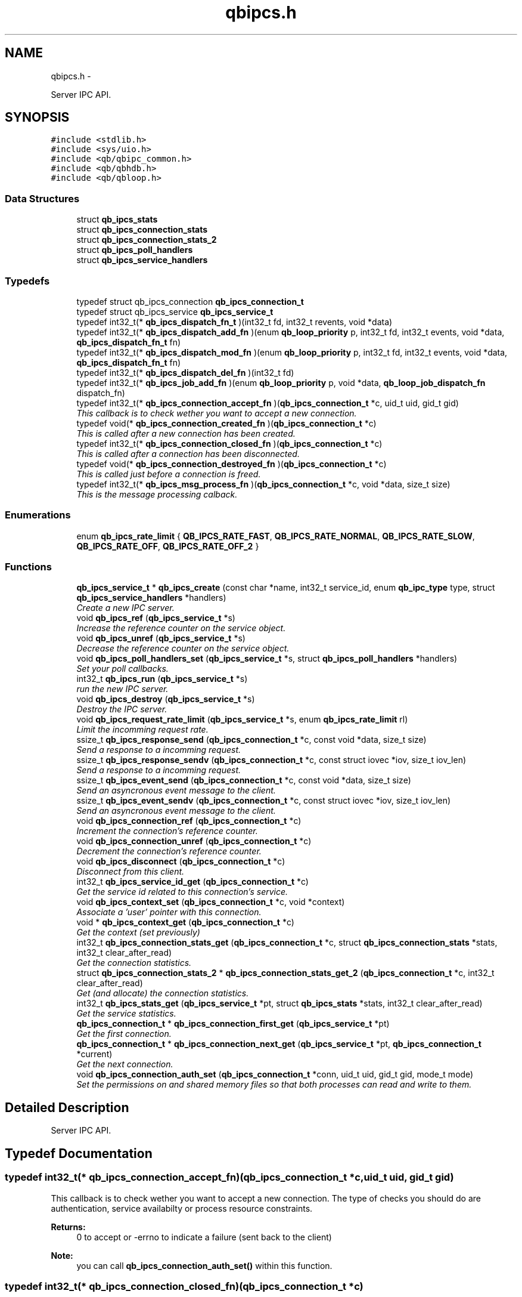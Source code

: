 .TH "qbipcs.h" 3 "Mon Oct 29 2012" "Version 0.14.3" "libqb" \" -*- nroff -*-
.ad l
.nh
.SH NAME
qbipcs.h \- 
.PP
Server IPC API\&.  

.SH SYNOPSIS
.br
.PP
\fC#include <stdlib\&.h>\fP
.br
\fC#include <sys/uio\&.h>\fP
.br
\fC#include <qb/qbipc_common\&.h>\fP
.br
\fC#include <qb/qbhdb\&.h>\fP
.br
\fC#include <qb/qbloop\&.h>\fP
.br

.SS "Data Structures"

.in +1c
.ti -1c
.RI "struct \fBqb_ipcs_stats\fP"
.br
.ti -1c
.RI "struct \fBqb_ipcs_connection_stats\fP"
.br
.ti -1c
.RI "struct \fBqb_ipcs_connection_stats_2\fP"
.br
.ti -1c
.RI "struct \fBqb_ipcs_poll_handlers\fP"
.br
.ti -1c
.RI "struct \fBqb_ipcs_service_handlers\fP"
.br
.in -1c
.SS "Typedefs"

.in +1c
.ti -1c
.RI "typedef struct qb_ipcs_connection \fBqb_ipcs_connection_t\fP"
.br
.ti -1c
.RI "typedef struct qb_ipcs_service \fBqb_ipcs_service_t\fP"
.br
.ti -1c
.RI "typedef int32_t(* \fBqb_ipcs_dispatch_fn_t\fP )(int32_t fd, int32_t revents, void *data)"
.br
.ti -1c
.RI "typedef int32_t(* \fBqb_ipcs_dispatch_add_fn\fP )(enum \fBqb_loop_priority\fP p, int32_t fd, int32_t events, void *data, \fBqb_ipcs_dispatch_fn_t\fP fn)"
.br
.ti -1c
.RI "typedef int32_t(* \fBqb_ipcs_dispatch_mod_fn\fP )(enum \fBqb_loop_priority\fP p, int32_t fd, int32_t events, void *data, \fBqb_ipcs_dispatch_fn_t\fP fn)"
.br
.ti -1c
.RI "typedef int32_t(* \fBqb_ipcs_dispatch_del_fn\fP )(int32_t fd)"
.br
.ti -1c
.RI "typedef int32_t(* \fBqb_ipcs_job_add_fn\fP )(enum \fBqb_loop_priority\fP p, void *data, \fBqb_loop_job_dispatch_fn\fP dispatch_fn)"
.br
.ti -1c
.RI "typedef int32_t(* \fBqb_ipcs_connection_accept_fn\fP )(\fBqb_ipcs_connection_t\fP *c, uid_t uid, gid_t gid)"
.br
.RI "\fIThis callback is to check wether you want to accept a new connection\&. \fP"
.ti -1c
.RI "typedef void(* \fBqb_ipcs_connection_created_fn\fP )(\fBqb_ipcs_connection_t\fP *c)"
.br
.RI "\fIThis is called after a new connection has been created\&. \fP"
.ti -1c
.RI "typedef int32_t(* \fBqb_ipcs_connection_closed_fn\fP )(\fBqb_ipcs_connection_t\fP *c)"
.br
.RI "\fIThis is called after a connection has been disconnected\&. \fP"
.ti -1c
.RI "typedef void(* \fBqb_ipcs_connection_destroyed_fn\fP )(\fBqb_ipcs_connection_t\fP *c)"
.br
.RI "\fIThis is called just before a connection is freed\&. \fP"
.ti -1c
.RI "typedef int32_t(* \fBqb_ipcs_msg_process_fn\fP )(\fBqb_ipcs_connection_t\fP *c, void *data, size_t size)"
.br
.RI "\fIThis is the message processing calback\&. \fP"
.in -1c
.SS "Enumerations"

.in +1c
.ti -1c
.RI "enum \fBqb_ipcs_rate_limit\fP { \fBQB_IPCS_RATE_FAST\fP, \fBQB_IPCS_RATE_NORMAL\fP, \fBQB_IPCS_RATE_SLOW\fP, \fBQB_IPCS_RATE_OFF\fP, \fBQB_IPCS_RATE_OFF_2\fP }"
.br
.in -1c
.SS "Functions"

.in +1c
.ti -1c
.RI "\fBqb_ipcs_service_t\fP * \fBqb_ipcs_create\fP (const char *name, int32_t service_id, enum \fBqb_ipc_type\fP type, struct \fBqb_ipcs_service_handlers\fP *handlers)"
.br
.RI "\fICreate a new IPC server\&. \fP"
.ti -1c
.RI "void \fBqb_ipcs_ref\fP (\fBqb_ipcs_service_t\fP *s)"
.br
.RI "\fIIncrease the reference counter on the service object\&. \fP"
.ti -1c
.RI "void \fBqb_ipcs_unref\fP (\fBqb_ipcs_service_t\fP *s)"
.br
.RI "\fIDecrease the reference counter on the service object\&. \fP"
.ti -1c
.RI "void \fBqb_ipcs_poll_handlers_set\fP (\fBqb_ipcs_service_t\fP *s, struct \fBqb_ipcs_poll_handlers\fP *handlers)"
.br
.RI "\fISet your poll callbacks\&. \fP"
.ti -1c
.RI "int32_t \fBqb_ipcs_run\fP (\fBqb_ipcs_service_t\fP *s)"
.br
.RI "\fIrun the new IPC server\&. \fP"
.ti -1c
.RI "void \fBqb_ipcs_destroy\fP (\fBqb_ipcs_service_t\fP *s)"
.br
.RI "\fIDestroy the IPC server\&. \fP"
.ti -1c
.RI "void \fBqb_ipcs_request_rate_limit\fP (\fBqb_ipcs_service_t\fP *s, enum \fBqb_ipcs_rate_limit\fP rl)"
.br
.RI "\fILimit the incomming request rate\&. \fP"
.ti -1c
.RI "ssize_t \fBqb_ipcs_response_send\fP (\fBqb_ipcs_connection_t\fP *c, const void *data, size_t size)"
.br
.RI "\fISend a response to a incomming request\&. \fP"
.ti -1c
.RI "ssize_t \fBqb_ipcs_response_sendv\fP (\fBqb_ipcs_connection_t\fP *c, const struct iovec *iov, size_t iov_len)"
.br
.RI "\fISend a response to a incomming request\&. \fP"
.ti -1c
.RI "ssize_t \fBqb_ipcs_event_send\fP (\fBqb_ipcs_connection_t\fP *c, const void *data, size_t size)"
.br
.RI "\fISend an asyncronous event message to the client\&. \fP"
.ti -1c
.RI "ssize_t \fBqb_ipcs_event_sendv\fP (\fBqb_ipcs_connection_t\fP *c, const struct iovec *iov, size_t iov_len)"
.br
.RI "\fISend an asyncronous event message to the client\&. \fP"
.ti -1c
.RI "void \fBqb_ipcs_connection_ref\fP (\fBqb_ipcs_connection_t\fP *c)"
.br
.RI "\fIIncrement the connection's reference counter\&. \fP"
.ti -1c
.RI "void \fBqb_ipcs_connection_unref\fP (\fBqb_ipcs_connection_t\fP *c)"
.br
.RI "\fIDecrement the connection's reference counter\&. \fP"
.ti -1c
.RI "void \fBqb_ipcs_disconnect\fP (\fBqb_ipcs_connection_t\fP *c)"
.br
.RI "\fIDisconnect from this client\&. \fP"
.ti -1c
.RI "int32_t \fBqb_ipcs_service_id_get\fP (\fBqb_ipcs_connection_t\fP *c)"
.br
.RI "\fIGet the service id related to this connection's service\&. \fP"
.ti -1c
.RI "void \fBqb_ipcs_context_set\fP (\fBqb_ipcs_connection_t\fP *c, void *context)"
.br
.RI "\fIAssociate a 'user' pointer with this connection\&. \fP"
.ti -1c
.RI "void * \fBqb_ipcs_context_get\fP (\fBqb_ipcs_connection_t\fP *c)"
.br
.RI "\fIGet the context (set previously) \fP"
.ti -1c
.RI "int32_t \fBqb_ipcs_connection_stats_get\fP (\fBqb_ipcs_connection_t\fP *c, struct \fBqb_ipcs_connection_stats\fP *stats, int32_t clear_after_read)"
.br
.RI "\fIGet the connection statistics\&. \fP"
.ti -1c
.RI "struct \fBqb_ipcs_connection_stats_2\fP * \fBqb_ipcs_connection_stats_get_2\fP (\fBqb_ipcs_connection_t\fP *c, int32_t clear_after_read)"
.br
.RI "\fIGet (and allocate) the connection statistics\&. \fP"
.ti -1c
.RI "int32_t \fBqb_ipcs_stats_get\fP (\fBqb_ipcs_service_t\fP *pt, struct \fBqb_ipcs_stats\fP *stats, int32_t clear_after_read)"
.br
.RI "\fIGet the service statistics\&. \fP"
.ti -1c
.RI "\fBqb_ipcs_connection_t\fP * \fBqb_ipcs_connection_first_get\fP (\fBqb_ipcs_service_t\fP *pt)"
.br
.RI "\fIGet the first connection\&. \fP"
.ti -1c
.RI "\fBqb_ipcs_connection_t\fP * \fBqb_ipcs_connection_next_get\fP (\fBqb_ipcs_service_t\fP *pt, \fBqb_ipcs_connection_t\fP *current)"
.br
.RI "\fIGet the next connection\&. \fP"
.ti -1c
.RI "void \fBqb_ipcs_connection_auth_set\fP (\fBqb_ipcs_connection_t\fP *conn, uid_t uid, gid_t gid, mode_t mode)"
.br
.RI "\fISet the permissions on and shared memory files so that both processes can read and write to them\&. \fP"
.in -1c
.SH "Detailed Description"
.PP 
Server IPC API\&. 


.SH "Typedef Documentation"
.PP 
.SS "typedef int32_t(* qb_ipcs_connection_accept_fn)(\fBqb_ipcs_connection_t\fP *c, uid_t uid, gid_t gid)"

.PP
This callback is to check wether you want to accept a new connection\&. The type of checks you should do are authentication, service availabilty or process resource constraints\&. 
.PP
\fBReturns:\fP
.RS 4
0 to accept or -errno to indicate a failure (sent back to the client)
.RE
.PP
\fBNote:\fP
.RS 4
you can call \fBqb_ipcs_connection_auth_set()\fP within this function\&. 
.RE
.PP

.SS "typedef int32_t(* qb_ipcs_connection_closed_fn)(\fBqb_ipcs_connection_t\fP *c)"

.PP
This is called after a connection has been disconnected\&. \fBNote:\fP
.RS 4
if you return anything but 0 this function will be repeativily called (until 0 is returned)\&. 
.RE
.PP

.SS "typedef void(* qb_ipcs_connection_created_fn)(\fBqb_ipcs_connection_t\fP *c)"

.PP
This is called after a new connection has been created\&. 
.SS "typedef void(* qb_ipcs_connection_destroyed_fn)(\fBqb_ipcs_connection_t\fP *c)"

.PP
This is called just before a connection is freed\&. 
.SS "typedef struct qb_ipcs_connection \fBqb_ipcs_connection_t\fP"

.SS "typedef int32_t(* qb_ipcs_dispatch_add_fn)(enum \fBqb_loop_priority\fP p, int32_t fd, int32_t events, void *data, \fBqb_ipcs_dispatch_fn_t\fP fn)"

.SS "typedef int32_t(* qb_ipcs_dispatch_del_fn)(int32_t fd)"

.SS "typedef int32_t(* qb_ipcs_dispatch_fn_t)(int32_t fd, int32_t revents, void *data)"

.SS "typedef int32_t(* qb_ipcs_dispatch_mod_fn)(enum \fBqb_loop_priority\fP p, int32_t fd, int32_t events, void *data, \fBqb_ipcs_dispatch_fn_t\fP fn)"

.SS "typedef int32_t(* qb_ipcs_job_add_fn)(enum \fBqb_loop_priority\fP p, void *data, \fBqb_loop_job_dispatch_fn\fP dispatch_fn)"

.SS "typedef int32_t(* qb_ipcs_msg_process_fn)(\fBqb_ipcs_connection_t\fP *c, void *data, size_t size)"

.PP
This is the message processing calback\&. It is called with the message data\&. 
.SS "typedef struct qb_ipcs_service \fBqb_ipcs_service_t\fP"

.SH "Enumeration Type Documentation"
.PP 
.SS "enum \fBqb_ipcs_rate_limit\fP"

.PP
\fBEnumerator: \fP
.in +1c
.TP
\fB\fIQB_IPCS_RATE_FAST \fP\fP
.TP
\fB\fIQB_IPCS_RATE_NORMAL \fP\fP
.TP
\fB\fIQB_IPCS_RATE_SLOW \fP\fP
.TP
\fB\fIQB_IPCS_RATE_OFF \fP\fP
.TP
\fB\fIQB_IPCS_RATE_OFF_2 \fP\fP

.SH "Function Documentation"
.PP 
.SS "void qb_ipcs_connection_auth_set (\fBqb_ipcs_connection_t\fP *conn, uid_tuid, gid_tgid, mode_tmode)"

.PP
Set the permissions on and shared memory files so that both processes can read and write to them\&. \fBParameters:\fP
.RS 4
\fIconn\fP connection instance 
.br
\fIuid\fP the user id to set\&. 
.br
\fIgid\fP the group id to set\&. 
.br
\fImode\fP the mode to set\&.
.RE
.PP
\fBSee also:\fP
.RS 4
chmod() chown() 
.RE
.PP
\fBNote:\fP
.RS 4
this must be called within the \fBqb_ipcs_connection_accept_fn()\fP callback\&. 
.RE
.PP

.SS "\fBqb_ipcs_connection_t\fP* qb_ipcs_connection_first_get (\fBqb_ipcs_service_t\fP *pt)"

.PP
Get the first connection\&. \fBNote:\fP
.RS 4
call qb_ipcs_connection_ref_dec() after using the connection\&.
.RE
.PP
\fBParameters:\fP
.RS 4
\fIpt\fP service instance 
.RE
.PP
\fBReturns:\fP
.RS 4
first connection 
.RE
.PP

.SS "\fBqb_ipcs_connection_t\fP* qb_ipcs_connection_next_get (\fBqb_ipcs_service_t\fP *pt, \fBqb_ipcs_connection_t\fP *current)"

.PP
Get the next connection\&. \fBNote:\fP
.RS 4
call qb_ipcs_connection_ref_dec() after using the connection\&.
.RE
.PP
\fBParameters:\fP
.RS 4
\fIpt\fP service instance 
.br
\fIcurrent\fP current connection 
.RE
.PP
\fBReturns:\fP
.RS 4
next connection 
.RE
.PP

.SS "void qb_ipcs_connection_ref (\fBqb_ipcs_connection_t\fP *c)"

.PP
Increment the connection's reference counter\&. \fBParameters:\fP
.RS 4
\fIc\fP connection instance 
.RE
.PP

.SS "int32_t qb_ipcs_connection_stats_get (\fBqb_ipcs_connection_t\fP *c, struct \fBqb_ipcs_connection_stats\fP *stats, int32_tclear_after_read)"

.PP
Get the connection statistics\&. \fBDeprecated\fP
.RS 4
from v0\&.13\&.0 onwards, use qb_ipcs_connection_stats_get_2 
.RE
.PP
\fBParameters:\fP
.RS 4
\fIstats\fP (out) the statistics structure 
.br
\fIclear_after_read\fP clear stats after copying them into stats 
.br
\fIc\fP connection instance 
.RE
.PP
\fBReturns:\fP
.RS 4
0 == ok; -errno to indicate a failure 
.RE
.PP

.SS "struct \fBqb_ipcs_connection_stats_2\fP* qb_ipcs_connection_stats_get_2 (\fBqb_ipcs_connection_t\fP *c, int32_tclear_after_read)\fC [read]\fP"

.PP
Get (and allocate) the connection statistics\&. \fBParameters:\fP
.RS 4
\fIclear_after_read\fP clear stats after copying them into stats 
.br
\fIc\fP connection instance 
.RE
.PP
\fBReturn values:\fP
.RS 4
\fINULL\fP if no memory or invalid connection 
.br
\fIallocated\fP statistics structure (user must free it)\&. 
.RE
.PP

.SS "void qb_ipcs_connection_unref (\fBqb_ipcs_connection_t\fP *c)"

.PP
Decrement the connection's reference counter\&. \fBParameters:\fP
.RS 4
\fIc\fP connection instance 
.RE
.PP

.SS "void* qb_ipcs_context_get (\fBqb_ipcs_connection_t\fP *c)"

.PP
Get the context (set previously) \fBParameters:\fP
.RS 4
\fIc\fP connection instance 
.RE
.PP
\fBReturns:\fP
.RS 4
the context 
.RE
.PP
\fBSee also:\fP
.RS 4
\fBqb_ipcs_context_set()\fP 
.RE
.PP

.SS "void qb_ipcs_context_set (\fBqb_ipcs_connection_t\fP *c, void *context)"

.PP
Associate a 'user' pointer with this connection\&. \fBParameters:\fP
.RS 4
\fIcontext\fP the point to associate with this connection\&. 
.br
\fIc\fP connection instance 
.RE
.PP
\fBSee also:\fP
.RS 4
\fBqb_ipcs_context_get()\fP 
.RE
.PP

.SS "\fBqb_ipcs_service_t\fP* qb_ipcs_create (const char *name, int32_tservice_id, enum \fBqb_ipc_type\fPtype, struct \fBqb_ipcs_service_handlers\fP *handlers)"

.PP
Create a new IPC server\&. \fBParameters:\fP
.RS 4
\fIname\fP for clients to connect to\&. 
.br
\fIservice_id\fP an integer to associate with the service 
.br
\fItype\fP transport type\&. 
.br
\fIhandlers\fP callbacks\&. 
.RE
.PP
\fBReturns:\fP
.RS 4
the new service instance\&. 
.RE
.PP

.SS "void qb_ipcs_destroy (\fBqb_ipcs_service_t\fP *s)"

.PP
Destroy the IPC server\&. \fBParameters:\fP
.RS 4
\fIs\fP service instance to destroy 
.RE
.PP

.SS "void qb_ipcs_disconnect (\fBqb_ipcs_connection_t\fP *c)"

.PP
Disconnect from this client\&. \fBParameters:\fP
.RS 4
\fIc\fP connection instance 
.RE
.PP

.SS "ssize_t qb_ipcs_event_send (\fBqb_ipcs_connection_t\fP *c, const void *data, size_tsize)"

.PP
Send an asyncronous event message to the client\&. \fBParameters:\fP
.RS 4
\fIc\fP connection instance 
.br
\fIdata\fP the message to send 
.br
\fIsize\fP the size of the message 
.RE
.PP
\fBReturns:\fP
.RS 4
size sent or -errno for errors
.RE
.PP
\fBNote:\fP
.RS 4
the data must include a \fBqb_ipc_response_header\fP at the top of the message\&. The client will read the size field to determine how much to recv\&. 
.RE
.PP

.SS "ssize_t qb_ipcs_event_sendv (\fBqb_ipcs_connection_t\fP *c, const struct iovec *iov, size_tiov_len)"

.PP
Send an asyncronous event message to the client\&. \fBParameters:\fP
.RS 4
\fIc\fP connection instance 
.br
\fIiov\fP the iovec struct that points to the message to send 
.br
\fIiov_len\fP the number of iovecs\&. 
.RE
.PP
\fBReturns:\fP
.RS 4
size sent or -errno for errors
.RE
.PP
\fBNote:\fP
.RS 4
the iov[0] must be a \fBqb_ipc_response_header\fP\&. The client will read the size field to determine how much to recv\&. 
.RE
.PP

.SS "void qb_ipcs_poll_handlers_set (\fBqb_ipcs_service_t\fP *s, struct \fBqb_ipcs_poll_handlers\fP *handlers)"

.PP
Set your poll callbacks\&. \fBParameters:\fP
.RS 4
\fIs\fP service instance 
.br
\fIhandlers\fP the handlers that you want ipcs to use\&. 
.RE
.PP

.SS "void qb_ipcs_ref (\fBqb_ipcs_service_t\fP *s)"

.PP
Increase the reference counter on the service object\&. \fBParameters:\fP
.RS 4
\fIs\fP service instance 
.RE
.PP

.SS "void qb_ipcs_request_rate_limit (\fBqb_ipcs_service_t\fP *s, enum \fBqb_ipcs_rate_limit\fPrl)"

.PP
Limit the incomming request rate\&. \fBParameters:\fP
.RS 4
\fIs\fP service instance 
.br
\fIrl\fP the new rate 
.RE
.PP

.SS "ssize_t qb_ipcs_response_send (\fBqb_ipcs_connection_t\fP *c, const void *data, size_tsize)"

.PP
Send a response to a incomming request\&. \fBParameters:\fP
.RS 4
\fIc\fP connection instance 
.br
\fIdata\fP the message to send 
.br
\fIsize\fP the size of the message 
.RE
.PP
\fBReturns:\fP
.RS 4
size sent or -errno for errors
.RE
.PP
\fBNote:\fP
.RS 4
the data must include a \fBqb_ipc_response_header\fP at the top of the message\&. The client will read the size field to determine how much to recv\&. 
.RE
.PP

.SS "ssize_t qb_ipcs_response_sendv (\fBqb_ipcs_connection_t\fP *c, const struct iovec *iov, size_tiov_len)"

.PP
Send a response to a incomming request\&. \fBParameters:\fP
.RS 4
\fIc\fP connection instance 
.br
\fIiov\fP the iovec struct that points to the message to send 
.br
\fIiov_len\fP the number of iovecs\&. 
.RE
.PP
\fBReturns:\fP
.RS 4
size sent or -errno for errors
.RE
.PP
\fBNote:\fP
.RS 4
the iov[0] must be a \fBqb_ipc_response_header\fP\&. The client will read the size field to determine how much to recv\&. 
.RE
.PP

.SS "int32_t qb_ipcs_run (\fBqb_ipcs_service_t\fP *s)"

.PP
run the new IPC server\&. \fBParameters:\fP
.RS 4
\fIs\fP service instance 
.RE
.PP
\fBReturns:\fP
.RS 4
0 == ok; -errno to indicate a failure 
.RE
.PP

.SS "int32_t qb_ipcs_service_id_get (\fBqb_ipcs_connection_t\fP *c)"

.PP
Get the service id related to this connection's service\&. (as passed into \fBqb_ipcs_create()\fP
.PP
\fBReturns:\fP
.RS 4
service id\&. 
.RE
.PP

.SS "int32_t qb_ipcs_stats_get (\fBqb_ipcs_service_t\fP *pt, struct \fBqb_ipcs_stats\fP *stats, int32_tclear_after_read)"

.PP
Get the service statistics\&. \fBParameters:\fP
.RS 4
\fIstats\fP (out) the statistics structure 
.br
\fIclear_after_read\fP clear stats after copying them into stats 
.br
\fIpt\fP service instance 
.RE
.PP
\fBReturns:\fP
.RS 4
0 == ok; -errno to indicate a failure 
.RE
.PP

.SS "void qb_ipcs_unref (\fBqb_ipcs_service_t\fP *s)"

.PP
Decrease the reference counter on the service object\&. \fBParameters:\fP
.RS 4
\fIs\fP service instance 
.RE
.PP

.SH "Author"
.PP 
Generated automatically by Doxygen for libqb from the source code\&.

